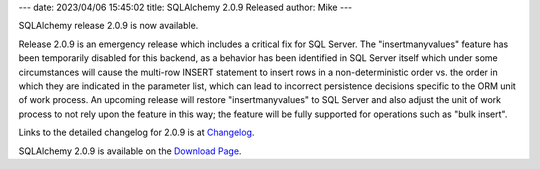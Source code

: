 ---
date: 2023/04/06 15:45:02
title: SQLAlchemy 2.0.9 Released
author: Mike
---

SQLAlchemy release 2.0.9 is now available.

Release 2.0.9 is an emergency release which includes a critical fix for
SQL Server.  The "insertmanyvalues" feature has been temporarily disabled for this
backend, as a behavior has been identified in SQL Server itself which under
some circumstances will cause the multi-row INSERT statement to insert
rows in a non-deterministic order vs. the order in which they are
indicated in the parameter list, which can lead to incorrect persistence
decisions specific to the ORM unit of work process.    An upcoming release
will restore "insertmanyvalues" to SQL Server and also adjust the unit of work
process to not rely upon the feature in this way; the feature will be fully
supported for operations such as "bulk insert".

Links to the detailed changelog for 2.0.9 is at `Changelog </changelog/CHANGES_2_0_9>`_.

SQLAlchemy 2.0.9 is available on the `Download Page </download.html>`_.

